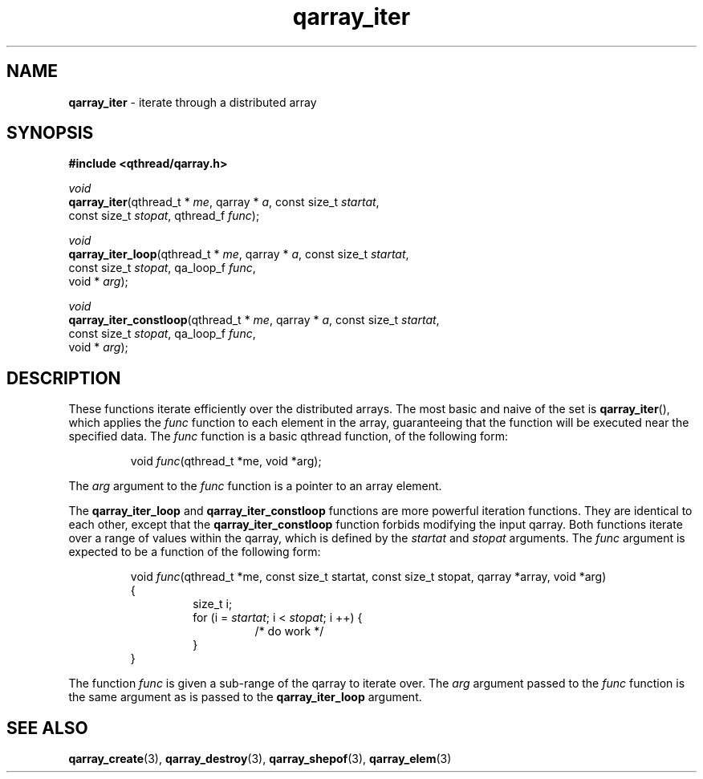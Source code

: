 .TH qarray_iter 3 "MAY 2009" libqthread "libqthread"
.SH NAME
\fBqarray_iter\fR \- iterate through a distributed array
.SH SYNOPSIS
.B #include <qthread/qarray.h>

.I void
.br
\fBqarray_iter\fR(qthread_t * \fIme\fR,
qarray * \fIa\fR,
const size_t \fIstartat\fR,
.ti +12
const size_t \fIstopat\fR,
qthread_f \fIfunc\fR);
.PP
.I void
.br
\fBqarray_iter_loop\fR(qthread_t * \fIme\fR,
qarray * \fIa\fR,
const size_t \fIstartat\fR,
.ti +17
const size_t \fIstopat\fR,
qa_loop_f \fIfunc\fR,
.ti +17
void * \fIarg\fR);
.PP
.I void
.br
\fBqarray_iter_constloop\fR(qthread_t * \fIme\fR,
qarray * \fIa\fR,
const size_t \fIstartat\fR,
.ti +22
const size_t \fIstopat\fR,
qa_loop_f \fIfunc\fR,
.ti +22
void * \fIarg\fR);
.SH DESCRIPTION
These functions iterate efficiently over the distributed arrays. The most basic
and naive of the set is \fBqarray_iter\fR(), which applies the \fIfunc\fR
function to each element in the array, guaranteeing that the function will be
executed near the specified data. The \fIfunc\fR function is a basic qthread
function, of the following form:
.RS
.PP
void \fIfunc\fR(qthread_t *me, void *arg);
.RE
.PP
The \fIarg\fR argument to the \fIfunc\fR function is a pointer to an array
element.
.PP
The \fBqarray_iter_loop\fR and \fBqarray_iter_constloop\fR functions are more
powerful iteration functions. They are identical to each other, except that the
\fBqarray_iter_constloop\fR function forbids modifying the input qarray. Both
functions iterate over a range of values within the qarray, which is defined by
the \fIstartat\fR and \fIstopat\fR arguments. The \fIfunc\fR argument is
expected to be a function of the following form:
.RS
.PP
void \fIfunc\fR(qthread_t *me, const size_t startat, const size_t stopat, qarray *array, void *arg)
.br
{
.RS
size_t i;
.br
for (i = \fIstartat\fR; i < \fIstopat\fR; i ++) {
.RS
/* do work */
.RE
}
.RE
}
.RE
.PP
The function \fIfunc\fR is given a sub-range of the qarray to iterate over. The
\fIarg\fR argument passed to the \fIfunc\fR function is the same argument as is
passed to the \fBqarray_iter_loop\fR argument.
.SH SEE ALSO
.BR qarray_create (3),
.BR qarray_destroy (3),
.BR qarray_shepof (3),
.BR qarray_elem (3)
